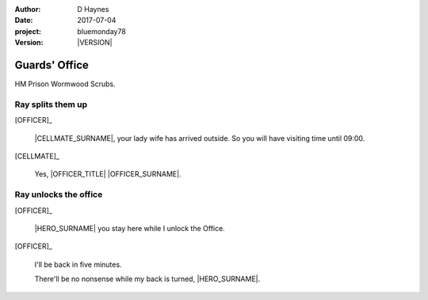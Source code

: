 ..  This is a Turberfield dialogue file (reStructuredText).
    Scene ~~
    Shot --

.. |VERSION| property:: bluemonday78.story.version

:author: D Haynes
:date: 2017-07-04
:project: bluemonday78
:version: |VERSION|

.. entity:: NARRATOR
   :types:  bluemonday78.types.Narrator
   :states: 197801160805

.. entity:: OFFICER
   :types:  bluemonday78.types.Character
   :states: bluemonday78.types.Fit.guardian
            bluemonday78.types.Spot.w12_ducane_prison_release

.. entity:: HERO
   :types: bluemonday78.types.Character
   :states: bluemonday78.types.Fit.thief
            bluemonday78.types.Spot.w12_ducane_prison_release

.. entity:: CELLMATE
   :types: bluemonday78.types.Character
   :states: bluemonday78.types.Spot.w12_ducane_prison_visiting

.. entity:: OBJECTIVE
   :types: bluemonday78.types.Location
   :states: bluemonday78.types.Spot.w12_ducane_prison_visiting

Guards' Office
~~~~~~~~~~~~~~

HM Prison Wormwood Scrubs.

Ray splits them up
------------------

[OFFICER]_

    |CELLMATE_SURNAME|, your lady wife has arrived outside. So you will have
    visiting time until 09:00.

[CELLMATE]_

    Yes, |OFFICER_TITLE| |OFFICER_SURNAME|.

Ray unlocks the office
----------------------

[OFFICER]_

    |HERO_SURNAME| you stay here while I unlock the Office.

[OFFICER]_

    I'll be back in five minutes.

    There'll be no nonsense while my back is turned, |HERO_SURNAME|.

.. memory:: 197801160811
   :subject: HERO

   |HERO_FIRSTNAME| |HERO_SURNAME| is waiting for |OFFICER_SURNAME| to get back.

.. property:: OBJECTIVE.state bluemonday78.types.Page.opened

.. |CELLMATE_FIRSTNAME| property:: CELLMATE.name.firstname
.. |CELLMATE_SURNAME| property:: CELLMATE.name.surname
.. |HERO_TITLE| property:: HERO.name.title
.. |HERO_FIRSTNAME| property:: HERO.name.firstname
.. |HERO_SURNAME| property:: HERO.name.surname
.. |OFFICER_TITLE| property:: OFFICER.name.title
.. |OFFICER_FIRSTNAME| property:: OFFICER.name.firstname
.. |OFFICER_SURNAME| property:: OFFICER.name.surname
